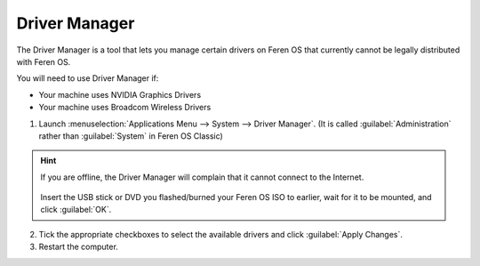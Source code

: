 Driver Manager
================

The Driver Manager is a tool that lets you manage certain drivers on Feren OS that currently cannot be legally distributed with Feren OS.

You will need to use Driver Manager if:

- Your machine uses NVIDIA Graphics Drivers

- Your machine uses Broadcom Wireless Drivers

1. Launch :menuselection:`Applications Menu --> System --> Driver Manager`. (It is called :guilabel:`Administration` rather than :guilabel:`System` in Feren OS Classic)

.. figure:: images/mintdrivers.png
    :width: 500px
    :align: center

.. hint::
    If you are offline, the Driver Manager will complain that it cannot connect to the Internet.

    .. figure:: images/mintdrivers-2.png
        :width: 500px
        :align: center

    Insert the USB stick or DVD you flashed/burned your Feren OS ISO to earlier, wait for it to be mounted, and click :guilabel:`OK`.

2. Tick the appropriate checkboxes to select the available drivers and click :guilabel:`Apply Changes`.

3. Restart the computer.